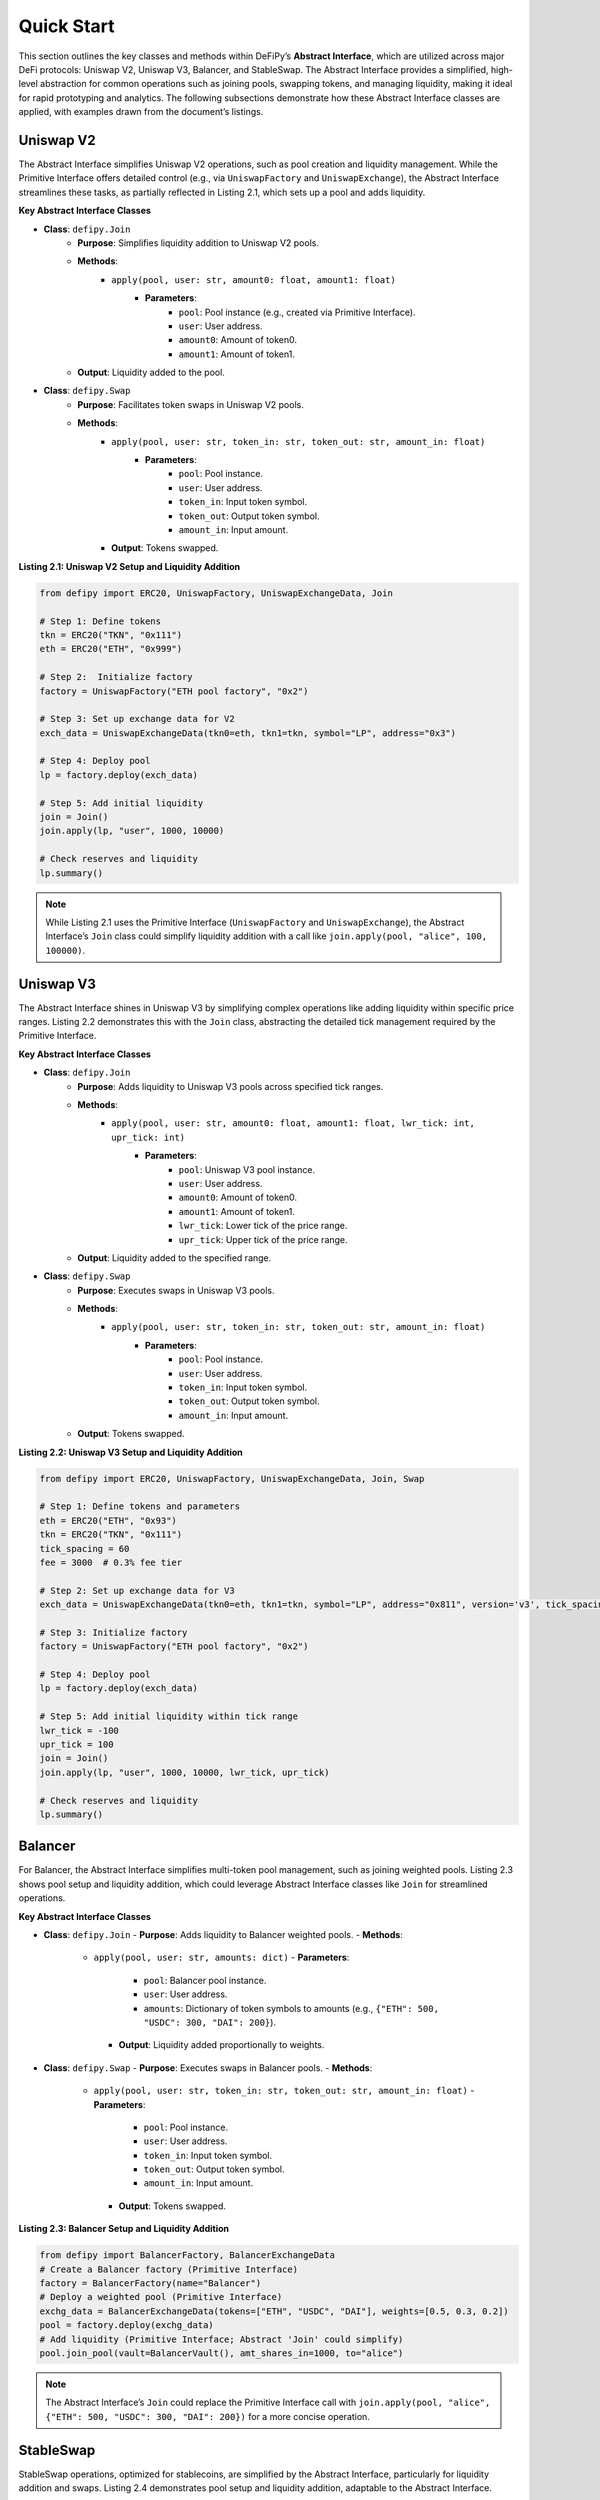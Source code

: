 Quick Start
=======================

This section outlines the key classes and methods within DeFiPy’s **Abstract Interface**, which are utilized across major DeFi protocols: Uniswap V2, Uniswap V3, Balancer, and StableSwap. The Abstract Interface provides a simplified, high-level abstraction for common operations such as joining pools, swapping tokens, and managing liquidity, making it ideal for rapid prototyping and analytics. The following subsections demonstrate how these Abstract Interface classes are applied, with examples drawn from the document’s listings.

Uniswap V2
----------

The Abstract Interface simplifies Uniswap V2 operations, such as pool creation and liquidity management. While the Primitive Interface offers detailed control (e.g., via ``UniswapFactory`` and ``UniswapExchange``), the Abstract Interface streamlines these tasks, as partially reflected in Listing 2.1, which sets up a pool and adds liquidity.

**Key Abstract Interface Classes**

* **Class**: ``defipy.Join`` 
    * **Purpose**: Simplifies liquidity addition to Uniswap V2 pools.
    * **Methods**:
        * ``apply(pool, user: str, amount0: float, amount1: float)``
            * **Parameters**:
                * ``pool``: Pool instance (e.g., created via Primitive Interface).
                * ``user``: User address.
                * ``amount0``: Amount of token0.
                * ``amount1``: Amount of token1.
    * **Output**: Liquidity added to the pool.

- **Class**: ``defipy.Swap``
    * **Purpose**: Facilitates token swaps in Uniswap V2 pools.
    * **Methods**:
        * ``apply(pool, user: str, token_in: str, token_out: str, amount_in: float)``
            * **Parameters**:
                * ``pool``: Pool instance.
                * ``user``: User address.
                * ``token_in``: Input token symbol.
                * ``token_out``: Output token symbol.
                * ``amount_in``: Input amount.
        * **Output**: Tokens swapped.

**Listing 2.1: Uniswap V2 Setup and Liquidity Addition**

.. code-block:: python

    from defipy import ERC20, UniswapFactory, UniswapExchangeData, Join
    
    # Step 1: Define tokens
    tkn = ERC20("TKN", "0x111")
    eth = ERC20("ETH", "0x999")
    
    # Step 2:  Initialize factory
    factory = UniswapFactory("ETH pool factory", "0x2")
    
    # Step 3: Set up exchange data for V2
    exch_data = UniswapExchangeData(tkn0=eth, tkn1=tkn, symbol="LP", address="0x3")
    
    # Step 4: Deploy pool
    lp = factory.deploy(exch_data)
    
    # Step 5: Add initial liquidity
    join = Join()
    join.apply(lp, "user", 1000, 10000)
    
    # Check reserves and liquidity
    lp.summary()  

.. note::
   While Listing 2.1 uses the Primitive Interface (``UniswapFactory`` and ``UniswapExchange``), the Abstract Interface’s ``Join`` class could simplify liquidity addition with a call like ``join.apply(pool, "alice", 100, 100000)``.

Uniswap V3
-----------

The Abstract Interface shines in Uniswap V3 by simplifying complex operations like adding liquidity within specific price ranges. Listing 2.2 demonstrates this with the ``Join`` class, abstracting the detailed tick management required by the Primitive Interface.

**Key Abstract Interface Classes**

* **Class**: ``defipy.Join``
    * **Purpose**: Adds liquidity to Uniswap V3 pools across specified tick ranges.
    * **Methods**:
        * ``apply(pool, user: str, amount0: float, amount1: float, lwr_tick: int, upr_tick: int)``
            * **Parameters**:
                * ``pool``: Uniswap V3 pool instance.
                * ``user``: User address.
                * ``amount0``: Amount of token0.
                * ``amount1``: Amount of token1.
                * ``lwr_tick``: Lower tick of the price range.
                * ``upr_tick``: Upper tick of the price range.
    * **Output**: Liquidity added to the specified range.

* **Class**: ``defipy.Swap``
    * **Purpose**: Executes swaps in Uniswap V3 pools.
    * **Methods**:
        * ``apply(pool, user: str, token_in: str, token_out: str, amount_in: float)``
            * **Parameters**:
                * ``pool``: Pool instance.
                * ``user``: User address.
                * ``token_in``: Input token symbol.
                * ``token_out``: Output token symbol.
                * ``amount_in``: Input amount.
    * **Output**: Tokens swapped.

**Listing 2.2: Uniswap V3 Setup and Liquidity Addition**

.. code-block:: python

    from defipy import ERC20, UniswapFactory, UniswapExchangeData, Join, Swap
    
    # Step 1: Define tokens and parameters
    eth = ERC20("ETH", "0x93")
    tkn = ERC20("TKN", "0x111")
    tick_spacing = 60
    fee = 3000  # 0.3% fee tier
    
    # Step 2: Set up exchange data for V3
    exch_data = UniswapExchangeData(tkn0=eth, tkn1=tkn, symbol="LP", address="0x811", version='v3', tick_spacing=tick_spacing, fee=fee)
    
    # Step 3: Initialize factory
    factory = UniswapFactory("ETH pool factory", "0x2")
    
    # Step 4: Deploy pool
    lp = factory.deploy(exch_data)
    
    # Step 5: Add initial liquidity within tick range
    lwr_tick = -100
    upr_tick = 100
    join = Join()
    join.apply(lp, "user", 1000, 10000, lwr_tick, upr_tick)
    
    # Check reserves and liquidity
    lp.summary()

Balancer
--------

For Balancer, the Abstract Interface simplifies multi-token pool management, such as joining weighted pools. Listing 2.3 shows pool setup and liquidity addition, which could leverage Abstract Interface classes like ``Join`` for streamlined operations.

**Key Abstract Interface Classes**

- **Class**: ``defipy.Join``
  - **Purpose**: Adds liquidity to Balancer weighted pools.
  - **Methods**:
    - ``apply(pool, user: str, amounts: dict)``
      - **Parameters**:
        - ``pool``: Balancer pool instance.
        - ``user``: User address.
        - ``amounts``: Dictionary of token symbols to amounts (e.g., ``{"ETH": 500, "USDC": 300, "DAI": 200}``).
      - **Output**: Liquidity added proportionally to weights.

- **Class**: ``defipy.Swap``
  - **Purpose**: Executes swaps in Balancer pools.
  - **Methods**:
    - ``apply(pool, user: str, token_in: str, token_out: str, amount_in: float)``
      - **Parameters**:
        - ``pool``: Pool instance.
        - ``user``: User address.
        - ``token_in``: Input token symbol.
        - ``token_out``: Output token symbol.
        - ``amount_in``: Input amount.
      - **Output**: Tokens swapped.

**Listing 2.3: Balancer Setup and Liquidity Addition**

.. code-block:: python

   from defipy import BalancerFactory, BalancerExchangeData
   # Create a Balancer factory (Primitive Interface)
   factory = BalancerFactory(name="Balancer")
   # Deploy a weighted pool (Primitive Interface)
   exchg_data = BalancerExchangeData(tokens=["ETH", "USDC", "DAI"], weights=[0.5, 0.3, 0.2])
   pool = factory.deploy(exchg_data)
   # Add liquidity (Primitive Interface; Abstract 'Join' could simplify)
   pool.join_pool(vault=BalancerVault(), amt_shares_in=1000, to="alice")

.. note::
   The Abstract Interface’s ``Join`` could replace the Primitive Interface call with ``join.apply(pool, "alice", {"ETH": 500, "USDC": 300, "DAI": 200})`` for a more concise operation.

StableSwap
----------

StableSwap operations, optimized for stablecoins, are simplified by the Abstract Interface, particularly for liquidity addition and swaps. Listing 2.4 demonstrates pool setup and liquidity addition, adaptable to the Abstract Interface.

**Key Abstract Interface Classes**

- **Class**: ``defipy.Join``
  - **Purpose**: Adds liquidity to StableSwap pools.
  - **Methods**:
    - ``apply(pool, user: str, token: str, amount: float)``
      - **Parameters**:
        - ``pool``: StableSwap pool instance.
        - ``user``: User address.
        - ``token``: Token symbol to add.
        - ``amount``: Amount to add.
      - **Output**: Liquidity added.

- **Class**: ``defipy.Swap``
  - **Purpose**: Executes swaps in StableSwap pools with low slippage.
  - **Methods**:
    - ``apply(pool, user: str, token_in: str, token_out: str, amount_in: float)``
      - **Parameters**:
        - ``pool``: Pool instance.
        - ``user``: User address.
        - ``token_in``: Input token symbol.
        - ``token_out``: Output token symbol.
        - ``amount_in``: Input amount.
      - **Output**: Tokens swapped.

**Listing 2.4: StableSwap Setup and Operations**

.. code-block:: python

   from defipy import StableSwapFactory, StableSwapExchangeData
   # Create a StableSwap factory (Primitive Interface)
   factory = StableSwapFactory(name="StableSwap")
   # Deploy a stablecoin pool (Primitive Interface)
   exchg_data = StableSwapExchangeData(tokens=["USDC", "DAI"], ampl_coeff=100)
   pool = factory.deploy(exchg_data)
   # Add liquidity (Primitive Interface; Abstract 'Join' could simplify)
   pool.add_liquidity(tkn="USDC", amt_in=10000, to="alice")

.. note::
   Using the Abstract Interface, this could be simplified to ``join.apply(pool, "alice", "USDC", 10000)`` for adding liquidity.